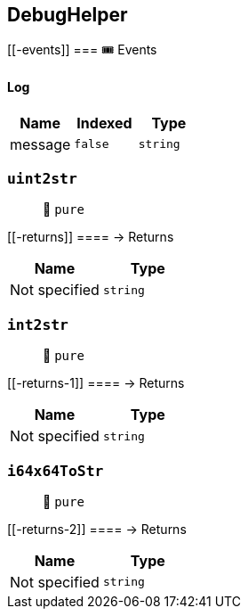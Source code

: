 == DebugHelper

____
____

....
....

[[-events]]
=== 🎟 Events

==== Log

[cols="^,^,^",options="header",]
|===
|Name |Indexed |Type
|message |`false` |`string`
|===

=== `uint2str`

____
👀 `pure`
____

[[-returns]]
==== → Returns

[cols="^,^",options="header",]
|===
|Name |Type
|Not specified |`string`
|===

=== `int2str`

____
👀 `pure`
____

[[-returns-1]]
==== → Returns

[cols="^,^",options="header",]
|===
|Name |Type
|Not specified |`string`
|===

=== `i64x64ToStr`

____
👀 `pure`
____

[[-returns-2]]
==== → Returns

[cols="^,^",options="header",]
|===
|Name |Type
|Not specified |`string`
|===

